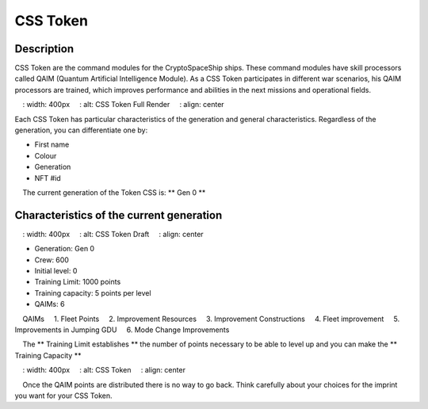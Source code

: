 CSS Token
=========


Description
-----------

CSS Token are the command modules for the CryptoSpaceShip ships. These command modules have skill processors called
QAIM (Quantum Artificial Intelligence Module). As a CSS Token participates in different war scenarios, his QAIM processors are trained, which improves performance and abilities in the next missions and operational fields.

.. image :: csstokencolor.png
    : width: 400px
    : alt: CSS Token Full Render
    : align: center

Each CSS Token has particular characteristics of the generation and general characteristics. Regardless of the generation, you can differentiate one by:

- First name
- Colour
- Generation
- NFT #id


.. note ::
    The current generation of the Token CSS is: ** Gen 0 **

Characteristics of the current generation
---------------------------------------


.. image :: gen0.png
    : width: 400px
    : alt: CSS Token Draft
    : align: center

- Generation: Gen 0

- Crew: 600

- Initial level: 0

- Training Limit: 1000 points

- Training capacity: 5 points per level

- QAIMs: 6

::

    QAIMs
    1. Fleet Points
    2. Improvement Resources
    3. Improvement Constructions
    4. Fleet improvement
    5. Improvements in Jumping GDU
    6. Mode Change Improvements

.. note ::
    The ** Training Limit establishes ** the number of points necessary to be able to level up and you can make the ** Training Capacity **

.. image :: csstoken.png
    : width: 400px
    : alt: CSS Token
    : align: center

.. hint ::
    Once the QAIM points are distributed there is no way to go back. Think carefully about your choices for the imprint you want for your CSS Token.